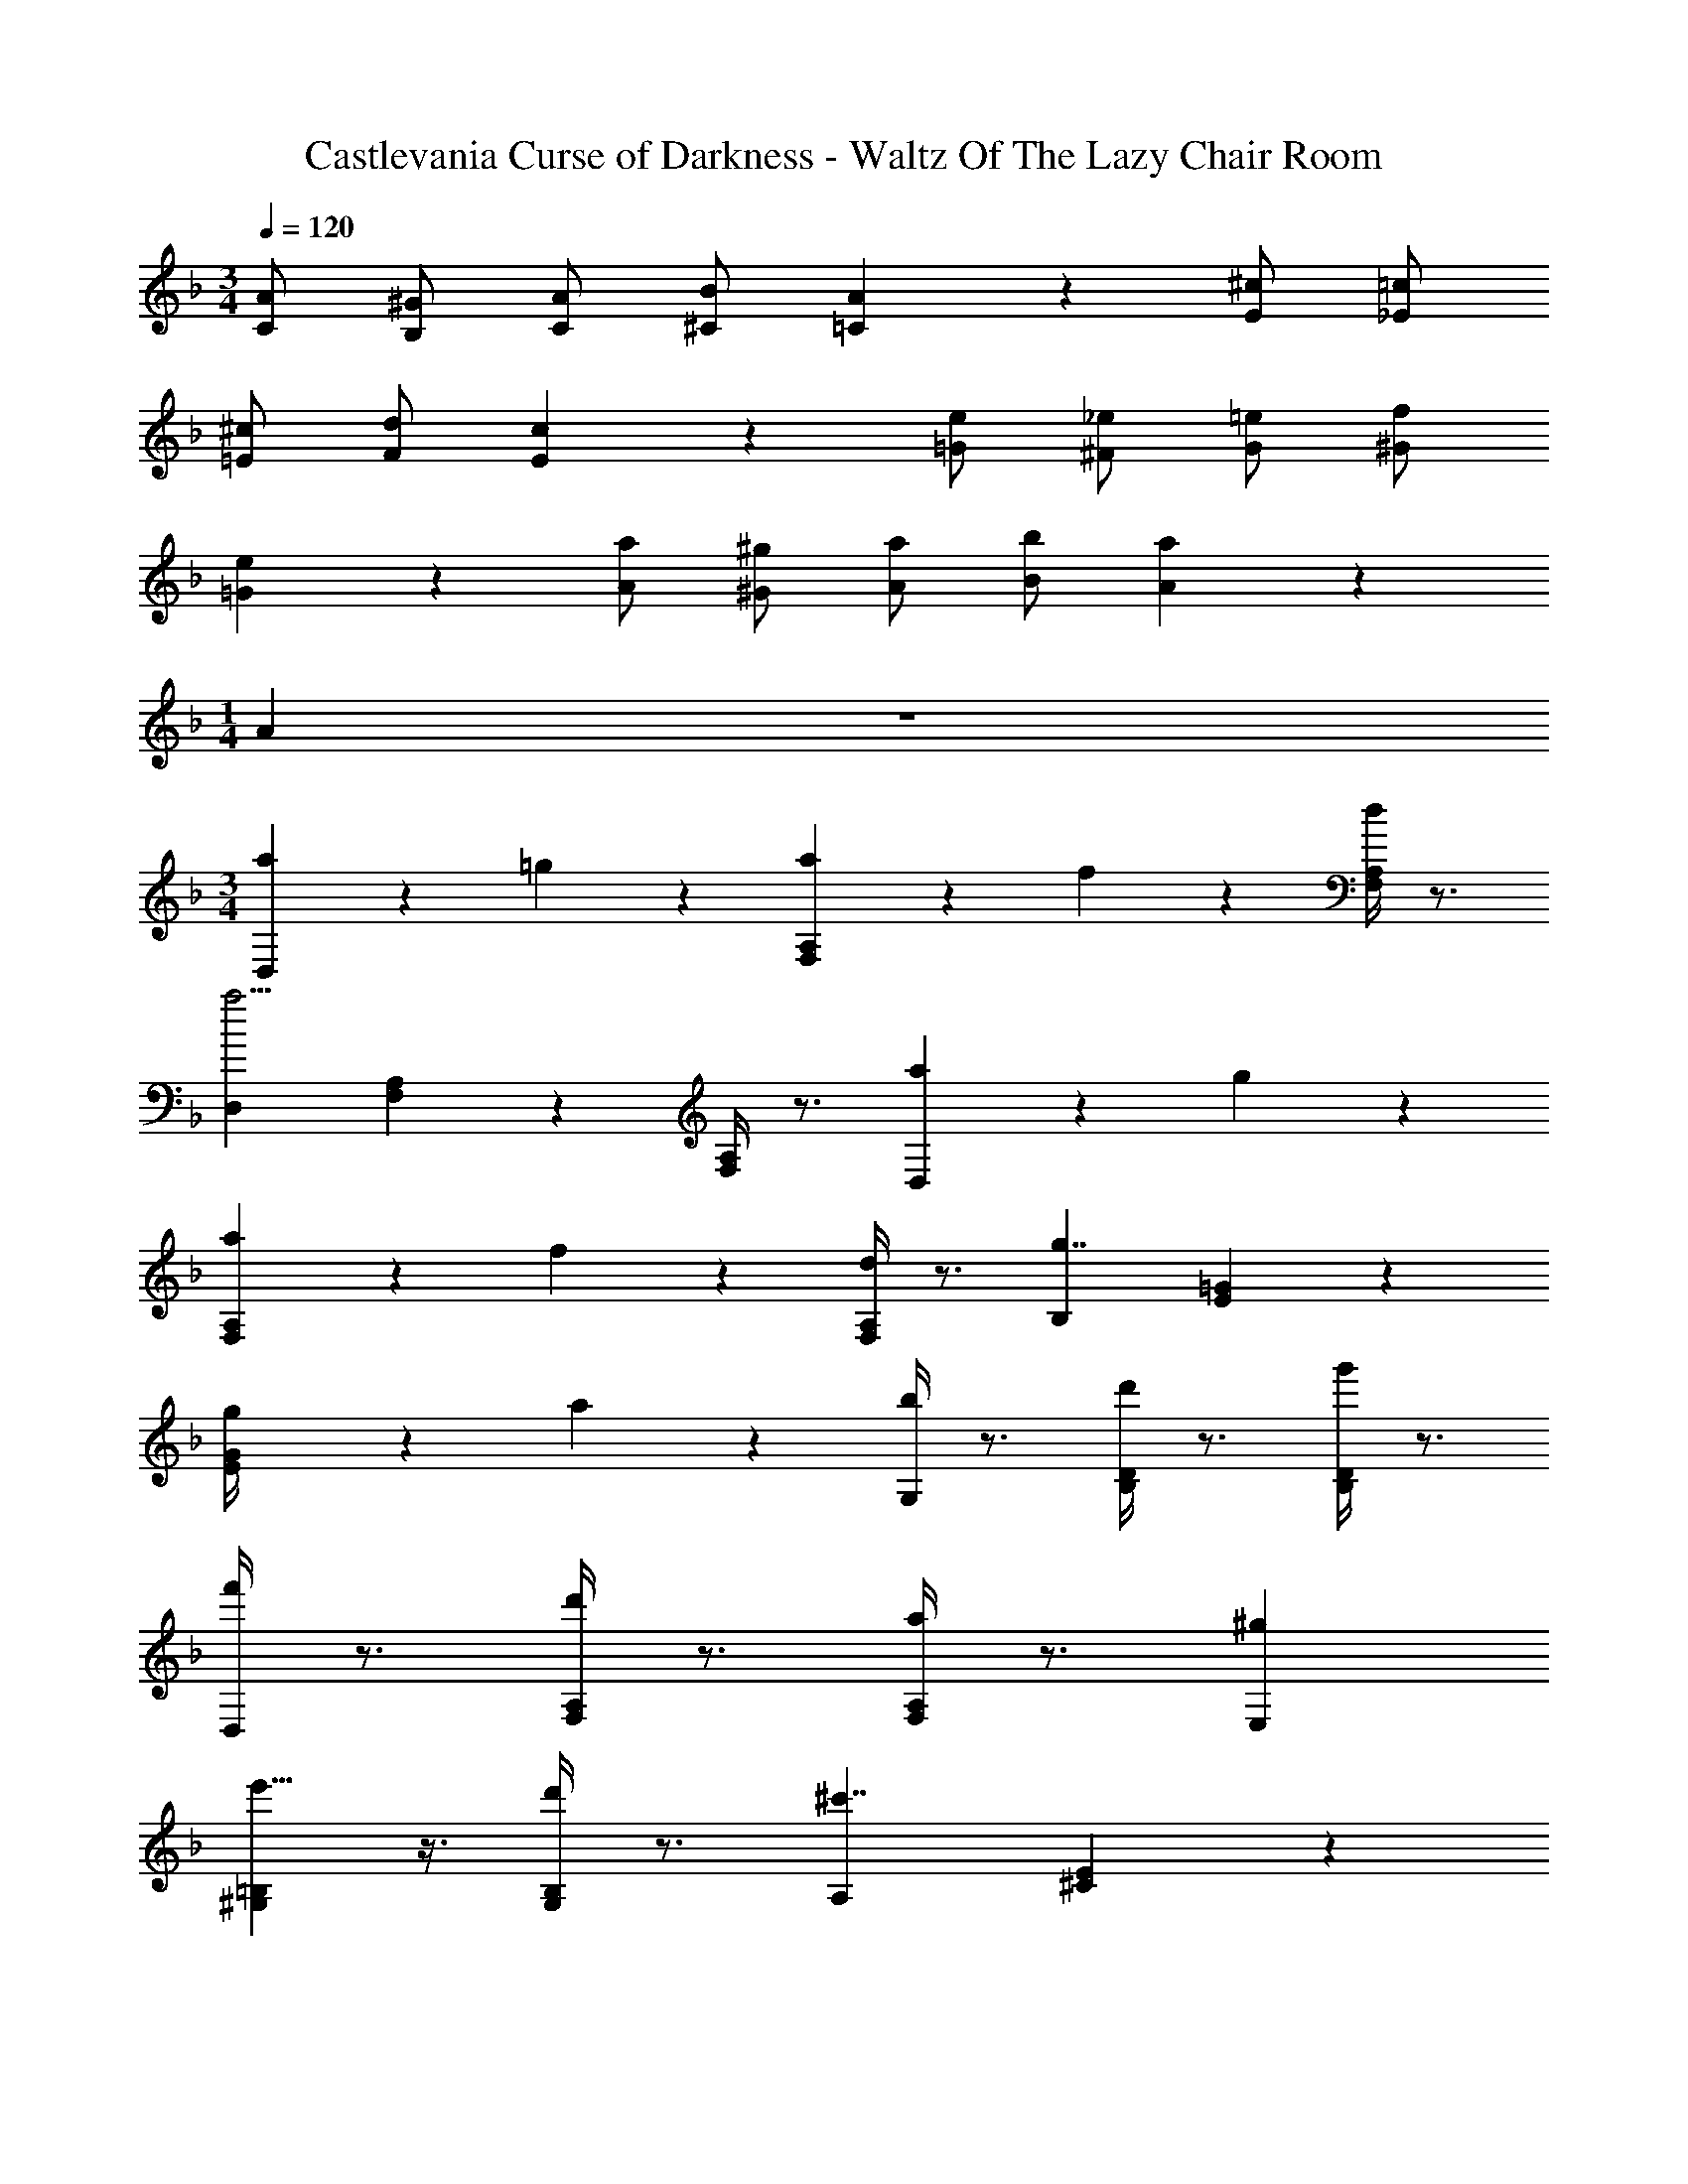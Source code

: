 X: 1
T: Castlevania Curse of Darkness - Waltz Of The Lazy Chair Room
Z: ABC Generated by Starbound Composer
L: 1/4
M: 3/4
Q: 1/4=120
K: F
[A/C/] [^G/B,/] [A/C/] [B/^C/] [A5/6=C5/6] z/6 [^c/E/] [=c/_E/] 
[^c/=E/] [d/F/] [c5/6E5/6] z/6 [e/=G/] [_e/^F/] [=e/G/] [f/^G/] 
[e5/6=G5/6] z/6 [a/A/] [^g/^G/] [a/A/] [b/B/] [a5/6A5/6] z/6 
M: 1/4
A5/6 z/6 
M: 3/4
[a5/14D,] z/7 =g5/14 z/7 [a5/14F,5/6A,5/6] z/7 f5/14 z/7 [F,/4A,/4d5/6] z3/4 
[D,a11/4] [F,5/6A,5/6] z/6 [F,/4A,/4] z3/4 [a5/14D,] z/7 g5/14 z/7 
[a5/14F,5/6A,5/6] z/7 f5/14 z/7 [F,/4A,/4d5/6] z3/4 [B,g7/4] [E5/6=G5/6] z/6 
[g/6E/4G/4] z/3 a/6 z/3 [b/4G,] z3/4 [d'/4B,5/6D5/6] z3/4 [g'/4B,/4D/4] z3/4 
[f'/4D,] z3/4 [d'/4F,5/6A,5/6] z3/4 [a/4F,/4A,/4] z3/4 [^gE,] 
[e'5/8^G,5/6=B,5/6] z3/8 [d'/4G,/4B,/4] z3/4 [A,^c'7/4] [^C5/6E5/6] z/6 
[A/4C/4E/4] z3/4 [a5/14D,] z/7 =g5/14 z/7 [a5/14F,5/6A,5/6] z/7 f5/14 z/7 [F,/4A,/4d5/6] z3/4 
[D,a11/4] [F,5/6A,5/6] z/6 [F,/4A,/4] z3/4 [a5/14D,] z/7 g5/14 z/7 
[a5/14F,5/6A,5/6] z/7 f5/14 z/7 [F,/4A,/4d5/6] z3/4 [_B,g7/4] [E5/6G5/6] z/6 
[g/6E/4G/4] z/3 a/6 z/3 [b/4=G,] z3/4 [d'/4B,5/6D5/6] z3/4 [g'/4B,/4D/4] z3/4 
[f'D,] [e'5/8F,5/6A,5/6] z3/8 [d'/4F,/4A,/4] z3/4 [c'E,] 
[=b5/8^G,5/6=B,5/6] z3/8 [c'/4G,/4B,/4] z3/4 [D,d'7/4] [F,5/6A,5/6] z/6 
[c/6F,/4A,/4] z/3 d/6 z/3 [e/4A,] z3/4 [e/4C5/6E5/6] z3/4 [e/6C/4E/4] z/3 e/6 z/3 
[f5/14D] z/7 e5/14 z/7 [f5/14=F5/6A5/6] z/7 e5/14 z/7 [F/4A/4d5/6] z3/4 [=C=c'7/4] 
[E5/6G5/6] z/6 [c'/6E/4G/4] z/3 e'/6 z/3 [f'5/6F] z/6 [e'/6A5/6=c5/6] z/3 f'/6 z/3 
[e'/6A/4c/4] z/3 ^c'/6 z/3 [Dd'2] [^F5/6A5/6] z/6 [F/4A/4=c'5/6] z3/4 
[_b5/14D] z/7 a5/14 z/7 [b5/14G5/6B5/6] z/7 a5/14 z/7 [G/4B/4g5/6] z3/4 [fD] 
[e5/8=F5/6^G5/6=B5/6] z3/8 [d/4F/4G/4B/4] z3/4 [^C^c7/4] [E5/6A5/6] z/6 
[c/6E/4A/4] z/3 d/6 z/3 [e/4A,] z3/4 [e/4C5/6E5/6] z3/4 [e/6C/4E/4] z/3 e/6 z/3 
[f5/14D] z/7 e5/14 z/7 [f5/14F5/6A5/6] z/7 e5/14 z/7 [F/4A/4d5/6] z3/4 [=Cc'7/4] 
[E5/6=G5/6] z/6 [c'/6E/4G/4] z/3 e'/6 z/3 [f'5/6F] z/6 [e'/6A5/6=c5/6] z/3 f'/6 z/3 
[e'/6A/4c/4] z/3 ^c'/6 z/3 [Dd'2] [^F5/6A5/6] z/6 [F/4A/4=c'5/6] z3/4 
[b5/14D] z/7 a5/14 z/7 [b5/14G5/6_B5/6] z/7 a5/14 z/7 [G/4B/4g5/6] z3/4 [fD] 
[e5/8=F5/6^G5/6=B5/6] z3/8 [d/4F/4G/4B/4] z3/4 [^C^c11/4] [E5/6A5/6] z/6 
[E/4A/4] z3/4 [A/=C/] [G/_B,/] [A/C/] [_B/^C/] [A5/6=C5/6] z/6 
[c/E/] [=c/_E/] [^c/=E/] [d/F/] [c5/6E5/6] z/6 [e/=G/] [_e/^F/] 
[=e/G/] [f/^G/] [e5/6=G5/6] z/6 [a/6A,/6] z/3 [^g/6G,/6] z/3 [a/6A,/6] z/3 [b/6B,/6] z/3 
[a/6A,/6] z/3 [=g/6=G,/6] z/3 [D,^f11/4] [^F,5/6A,5/6] z/6 [F,/4A,/4] z3/4 
[D,f7/4] [F,5/6A,5/6] z/6 [f/6F,/4A,/4] z/3 g/6 z/3 [^C,a11/4] 
[E,5/6A,5/6] z/6 [E,/4A,/4] z3/4 [C,a7/4] [E,5/6A,5/6] z/6 
[=b/6E,/4A,/4] z/3 a/6 z/3 [=C,a7/4] [E,5/6A,5/6] z/6 [a/6E,/4A,/4] z/3 b/6 z/3 
[c'5/6=B,,] z/6 [b5/6D,5/6A,5/6] z/6 [D,/4A,/4f5/6] z3/4 [E,g11/4] 
[G,5/6=B,5/6] z/6 [G,/4B,/4] z3/4 [E,g7/4] [G,5/6B,5/6] z/6 
[f/6G,/4B,/4] z/3 g/6 z/3 [b5/8G,] z3/8 [d'5/8B,5/6D5/6] z3/8 [g'/4B,/4D/4] z3/4 
[^f'^C] [e'5/6G5/6A5/6] z/6 a/6 z/3 g/6 z/3 [f5/8D] z3/8 
[g5/8F5/6A5/6] z3/8 [a/4F/4A/4] z3/4 [^c'5/6G,] z/6 [b/4B,5/6D5/6] z3/4 
f/4 z3/4 [Eg2] [G5/6=B5/6] z/6 [G/4B/4f5/6] z3/4 
[Ce2] [G5/6A5/6] z/6 [G/4A/4f5/6] z3/4 [Dd23/4] 
[F5/6A5/6] z/6 [F/4A/4] z3/4 D [F5/6A5/6] z/6 
[F/4A/4] z3/4 [D,=f11/4] [=F,5/6A,5/6] z/6 [F,/4A,/4] z3/4 
Q: 1/4=110
D, [F,5/6A,5/6] z/6 [F,/4A,/4A5/6] z3/4 
Q: 1/4=120
[a5/14D,] z/7 g5/14 z/7 
[a5/14F,5/6A,5/6] z/7 f5/14 z/7 [F,/4A,/4d5/6] z3/4 [D,a11/4] [F,5/6A,5/6] z/6 
[F,/4A,/4] z3/4 [a5/14D,] z/7 g5/14 z/7 [a5/14F,5/6A,5/6] z/7 f5/14 z/7 [F,/4A,/4d5/6] z3/4 
[_B,g7/4] [E5/6G5/6] z/6 [g/6E/4G/4] z/3 a/6 z/3 [_b/4G,] z3/4 
[d'/4B,5/6D5/6] z3/4 [g'/4B,/4D/4] z3/4 [=f'/4D,] z3/4 [d'/4F,5/6A,5/6] z3/4 
[a/4F,/4A,/4] z3/4 [^gE,] [e'5/8^G,5/6=B,5/6] z3/8 [d'/4G,/4B,/4] z3/4 
[A,c'7/4] [C5/6E5/6] z/6 [A/4C/4E/4] z3/4 [a5/14D,] z/7 =g5/14 z/7 
[a5/14F,5/6A,5/6] z/7 f5/14 z/7 [F,/4A,/4d5/6] z3/4 [D,a11/4] [F,5/6A,5/6] z/6 
[F,/4A,/4] z3/4 [a5/14D,] z/7 g5/14 z/7 [a5/14F,5/6A,5/6] z/7 f5/14 z/7 [F,/4A,/4d5/6] z3/4 
[_B,g7/4] [E5/6G5/6] z/6 [g/6E/4G/4] z/3 a/6 z/3 [b/4=G,] z3/4 
[d'/4B,5/6D5/6] z3/4 [g'/4B,/4D/4] z3/4 [f'D,] [e'5/8F,5/6A,5/6] z3/8 
[d'/4F,/4A,/4] z3/4 [c'E,] [=b5/8^G,5/6=B,5/6] z3/8 [c'/4G,/4B,/4] z3/4 
Q: 1/4=77
[d'11/4d''11/4D,,11/4F,,11/4A,,11/4] z/4 
Q: 1/4=44
[d'11/4d''11/4D,,11/4^F,,11/4A,,11/4] 

